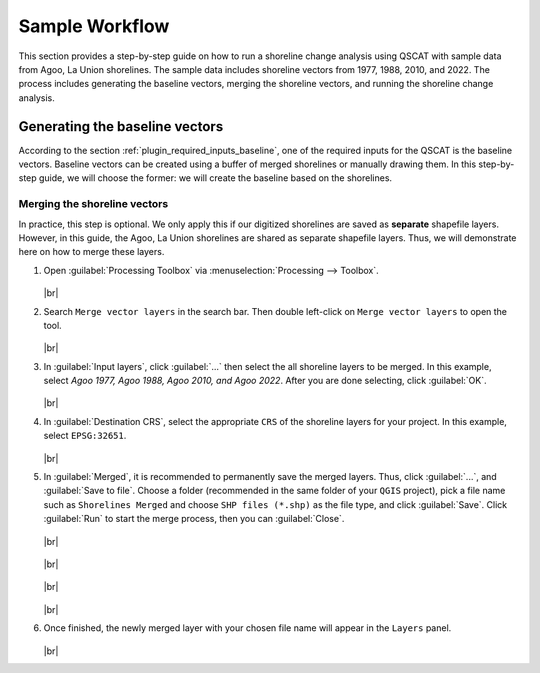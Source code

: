 .. _others_sample_workflow:

***************
Sample Workflow
***************

This section provides a step-by-step guide on how to run a shoreline change analysis using QSCAT with sample data from Agoo, La Union shorelines. The sample data includes shoreline vectors from 1977, 1988, 2010, and 2022. The process includes generating the baseline vectors, merging the shoreline vectors, and running the shoreline change analysis.


Generating the baseline vectors
================================

According to the section :ref:`plugin_required_inputs_baseline`, one of the required inputs for the QSCAT is the baseline vectors. Baseline vectors can be created using a buffer of merged shorelines or manually drawing them. In this step-by-step guide, we will choose the former: we will create the baseline based on the shorelines.

Merging the shoreline vectors
-----------------------------
 
In practice, this step is optional. We only apply this if our digitized shorelines are saved as **separate** shapefile layers. However, in this guide, the Agoo, La Union shorelines are shared as separate shapefile layers. Thus, we will demonstrate here on how to merge these layers.

#. Open |toolbox| :guilabel:`Processing Toolbox` via :menuselection:`Processing --> Toolbox`.

   .. figure:: /img/workflow/simple_data/opening-processing-toolbox.png
      :align: center
         
   |br|

#. Search |search| ``Merge vector layers`` in the search bar. Then double left-click on |merge-vector-layers| ``Merge vector layers`` to open the tool.

   .. figure:: /img/workflow/simple_data/searching-merge-vector-layers.png
      :align: center

   |br|

#. In :guilabel:`Input layers`, click :guilabel:`...` then select the all shoreline layers to be merged. In this example, select `Agoo 1977, Agoo 1988, Agoo 2010, and Agoo 2022`. After you are done selecting, click :guilabel:`OK`.

   .. figure:: /img/workflow/simple_data/selecting-input-layers.png
      :align: center

   |br|

#. In :guilabel:`Destination CRS`, select the appropriate ``CRS`` of the shoreline layers for your project. In this example, select ``EPSG:32651``.

   .. figure:: /img/workflow/simple_data/choosing-destination-crs.png
      :align: center

   |br|


#. In :guilabel:`Merged`, it is recommended to permanently save the merged layers. Thus, click :guilabel:`...`, and :guilabel:`Save to file`. Choose a folder (recommended in the same folder of your ``QGIS`` project), pick a file name such as ``Shorelines Merged`` and choose ``SHP files (*.shp)`` as the file type, and click :guilabel:`Save`. Click :guilabel:`Run` to start the merge process, then you can :guilabel:`Close`. 

   .. figure:: /img/workflow/simple_data/opening-save-merge-layers.png
      :align: center

   |br|

   .. figure:: /img/workflow/simple_data/saving-merged-vector-layer.png
      :align: center

   |br|

   .. figure:: /img/workflow/simple_data/running-merge-vector-layers.png
      :align: center

   |br|

   .. figure:: /img/workflow/simple_data/closing-merge-vector-layers.png
      :align: center

   |br|

#. Once finished, the newly merged layer with your chosen file name will appear in the ``Layers`` panel.

   .. figure:: /img/workflow/simple_data/showing-saved-merge-vector-layer.png
      :align: center

   |br|


.. Icons
.. |toolbox| image:: /img/toolbox.png
   :width: 1.3em
.. |search| image:: /img/search.png
   :width: 1.0em
.. |merge-vector-layers| image:: /img/merge-vector-layers.png
   :width: 1.0em

.. |br| raw:: html

    <br />